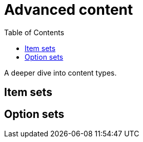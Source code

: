 = Advanced content
:toc: right
:imagesdir: media

A deeper dive into content types.

== Item sets

== Option sets
